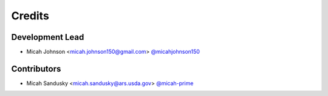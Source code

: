 =======
Credits
=======

Development Lead
----------------

* Micah Johnson  <micah.johnson150@gmail.com>   `@micahjohnson150 <http://github.com/micahjohnson150>`_

Contributors
------------

* Micah Sandusky <micah.sandusky@ars.usda.gov>  `@micah-prime <http://github.com/micah-prime>`_
